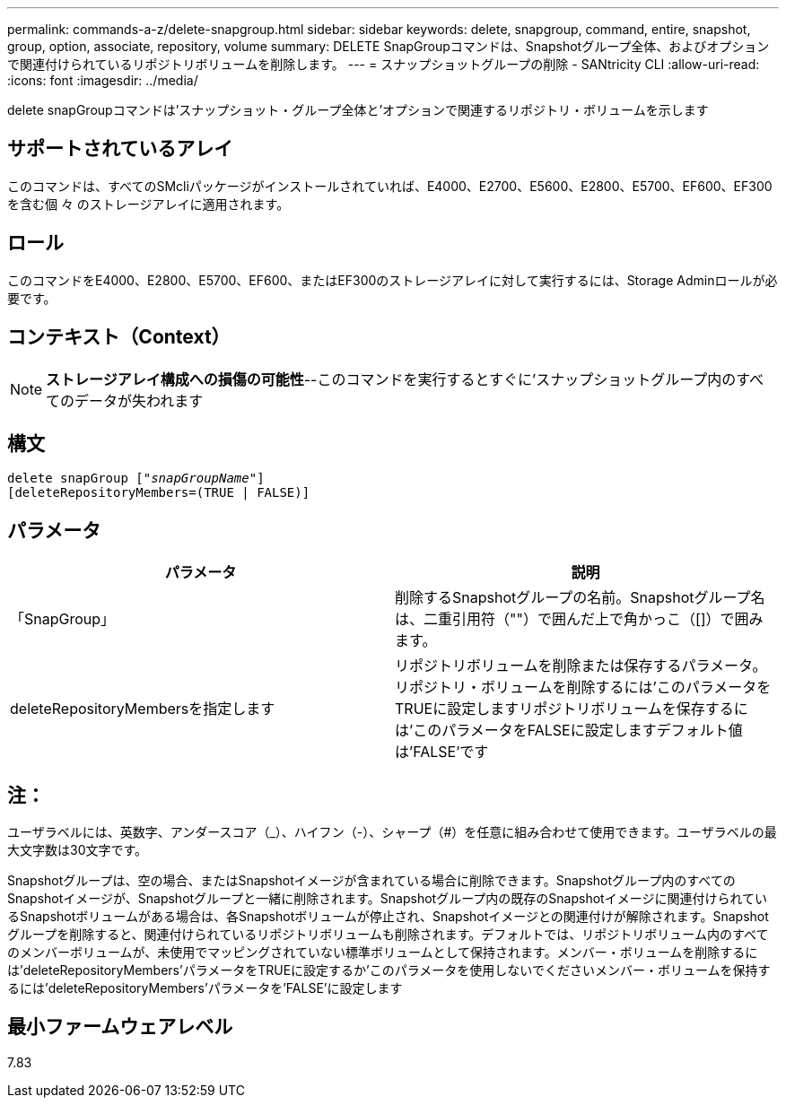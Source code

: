 ---
permalink: commands-a-z/delete-snapgroup.html 
sidebar: sidebar 
keywords: delete, snapgroup, command, entire, snapshot, group, option, associate, repository, volume 
summary: DELETE SnapGroupコマンドは、Snapshotグループ全体、およびオプションで関連付けられているリポジトリボリュームを削除します。 
---
= スナップショットグループの削除 - SANtricity CLI
:allow-uri-read: 
:icons: font
:imagesdir: ../media/


[role="lead"]
delete snapGroupコマンドは'スナップショット・グループ全体と'オプションで関連するリポジトリ・ボリュームを示します



== サポートされているアレイ

このコマンドは、すべてのSMcliパッケージがインストールされていれば、E4000、E2700、E5600、E2800、E5700、EF600、EF300を含む個 々 のストレージアレイに適用されます。



== ロール

このコマンドをE4000、E2800、E5700、EF600、またはEF300のストレージアレイに対して実行するには、Storage Adminロールが必要です。



== コンテキスト（Context）

[NOTE]
====
*ストレージアレイ構成への損傷の可能性*--このコマンドを実行するとすぐに'スナップショットグループ内のすべてのデータが失われます

====


== 構文

[source, cli, subs="+macros"]
----
pass:quotes[delete snapGroup ["_snapGroupName_"]]
[deleteRepositoryMembers=(TRUE | FALSE)]
----


== パラメータ

[cols="2*"]
|===
| パラメータ | 説明 


 a| 
「SnapGroup」
 a| 
削除するSnapshotグループの名前。Snapshotグループ名は、二重引用符（""）で囲んだ上で角かっこ（[]）で囲みます。



 a| 
deleteRepositoryMembersを指定します
 a| 
リポジトリボリュームを削除または保存するパラメータ。リポジトリ・ボリュームを削除するには'このパラメータをTRUEに設定しますリポジトリボリュームを保存するには'このパラメータをFALSEに設定しますデフォルト値は'FALSE'です

|===


== 注：

ユーザラベルには、英数字、アンダースコア（_）、ハイフン（-）、シャープ（#）を任意に組み合わせて使用できます。ユーザラベルの最大文字数は30文字です。

Snapshotグループは、空の場合、またはSnapshotイメージが含まれている場合に削除できます。Snapshotグループ内のすべてのSnapshotイメージが、Snapshotグループと一緒に削除されます。Snapshotグループ内の既存のSnapshotイメージに関連付けられているSnapshotボリュームがある場合は、各Snapshotボリュームが停止され、Snapshotイメージとの関連付けが解除されます。Snapshotグループを削除すると、関連付けられているリポジトリボリュームも削除されます。デフォルトでは、リポジトリボリューム内のすべてのメンバーボリュームが、未使用でマッピングされていない標準ボリュームとして保持されます。メンバー・ボリュームを削除するには'deleteRepositoryMembers'パラメータをTRUEに設定するか'このパラメータを使用しないでくださいメンバー・ボリュームを保持するには'deleteRepositoryMembers'パラメータを'FALSE'に設定します



== 最小ファームウェアレベル

7.83
